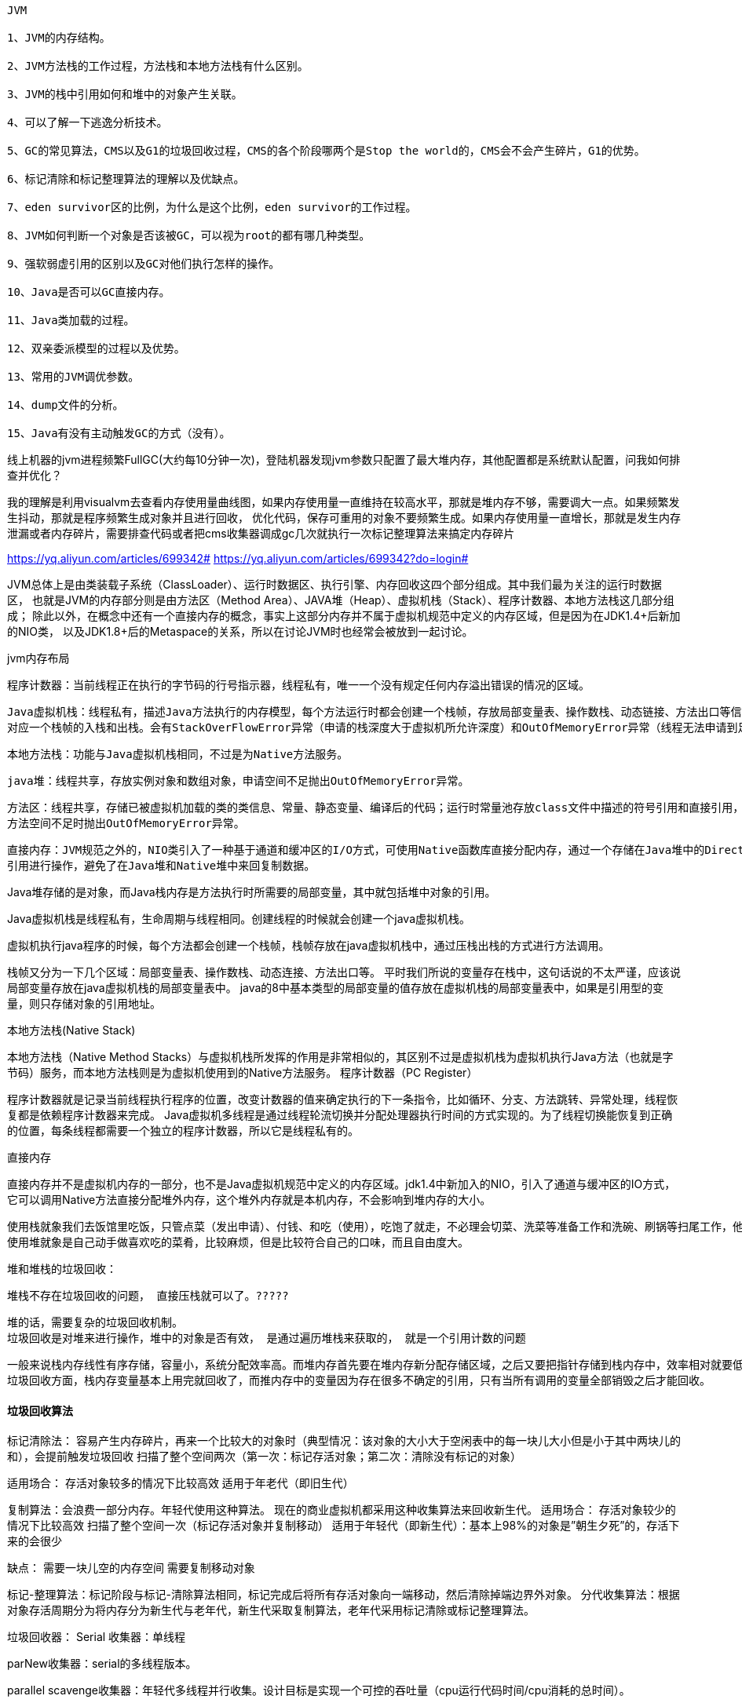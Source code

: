 ----
JVM

1、JVM的内存结构。

2、JVM方法栈的工作过程，方法栈和本地方法栈有什么区别。

3、JVM的栈中引用如何和堆中的对象产生关联。

4、可以了解一下逃逸分析技术。

5、GC的常见算法，CMS以及G1的垃圾回收过程，CMS的各个阶段哪两个是Stop the world的，CMS会不会产生碎片，G1的优势。

6、标记清除和标记整理算法的理解以及优缺点。

7、eden survivor区的比例，为什么是这个比例，eden survivor的工作过程。

8、JVM如何判断一个对象是否该被GC，可以视为root的都有哪几种类型。

9、强软弱虚引用的区别以及GC对他们执行怎样的操作。

10、Java是否可以GC直接内存。

11、Java类加载的过程。

12、双亲委派模型的过程以及优势。

13、常用的JVM调优参数。

14、dump文件的分析。

15、Java有没有主动触发GC的方式（没有）。
----



线上机器的jvm进程频繁FullGC(大约每10分钟一次)，登陆机器发现jvm参数只配置了最大堆内存，其他配置都是系统默认配置，问我如何排查并优化？

我的理解是利用visualvm去查看内存使用量曲线图，如果内存使用量一直维持在较高水平，那就是堆内存不够，需要调大一点。如果频繁发生抖动，那就是程序频繁生成对象并且进行回收，
优化代码，保存可重用的对象不要频繁生成。如果内存使用量一直增长，那就是发生内存泄漏或者内存碎片，需要排查代码或者把cms收集器调成gc几次就执行一次标记整理算法来搞定内存碎片

https://yq.aliyun.com/articles/699342#
https://yq.aliyun.com/articles/699342?do=login#

JVM总体上是由类装载子系统（ClassLoader）、运行时数据区、执行引擎、内存回收这四个部分组成。其中我们最为关注的运行时数据区，
也就是JVM的内存部分则是由方法区（Method Area）、JAVA堆（Heap）、虚拟机栈（Stack）、程序计数器、本地方法栈这几部分组成；
除此以外，在概念中还有一个直接内存的概念，事实上这部分内存并不属于虚拟机规范中定义的内存区域，但是因为在JDK1.4+后新加的NIO类，
以及JDK1.8+后的Metaspace的关系，所以在讨论JVM时也经常会被放到一起讨论。

jvm内存布局

    程序计数器：当前线程正在执行的字节码的行号指示器，线程私有，唯一一个没有规定任何内存溢出错误的情况的区域。

    Java虚拟机栈：线程私有，描述Java方法执行的内存模型，每个方法运行时都会创建一个栈帧，存放局部变量表、操作数栈、动态链接、方法出口等信息，每个方法的运行到结束
    对应一个栈帧的入栈和出栈。会有StackOverFlowError异常（申请的栈深度大于虚拟机所允许深度）和OutOfMemoryError异常（线程无法申请到足够内存）。

    本地方法栈：功能与Java虚拟机栈相同，不过是为Native方法服务。

    java堆：线程共享，存放实例对象和数组对象，申请空间不足抛出OutOfMemoryError异常。

    方法区：线程共享，存储已被虚拟机加载的类的类信息、常量、静态变量、编译后的代码；运行时常量池存放class文件中描述的符号引用和直接引用，具有动态性。
    方法空间不足时抛出OutOfMemoryError异常。

    直接内存：JVM规范之外的，NIO类引入了一种基于通道和缓冲区的I/O方式，可使用Native函数库直接分配内存，通过一个存储在Java堆中的DirectByteBuffer对象作为这块内存的
    引用进行操作，避免了在Java堆和Native堆中来回复制数据。

Java堆存储的是对象，而Java栈内存是方法执行时所需要的局部变量，其中就包括堆中对象的引用。

Java虚拟机栈是线程私有，生命周期与线程相同。创建线程的时候就会创建一个java虚拟机栈。

虚拟机执行java程序的时候，每个方法都会创建一个栈帧，栈帧存放在java虚拟机栈中，通过压栈出栈的方式进行方法调用。

栈帧又分为一下几个区域：局部变量表、操作数栈、动态连接、方法出口等。
平时我们所说的变量存在栈中，这句话说的不太严谨，应该说局部变量存放在java虚拟机栈的局部变量表中。
java的8中基本类型的局部变量的值存放在虚拟机栈的局部变量表中，如果是引用型的变量，则只存储对象的引用地址。

本地方法栈(Native Stack)

本地方法栈（Native Method Stacks）与虚拟机栈所发挥的作用是非常相似的，其区别不过是虚拟机栈为虚拟机执行Java方法（也就是字节码）服务，而本地方法栈则是为虚拟机使用到的Native方法服务。
程序计数器（PC Register）

程序计数器就是记录当前线程执行程序的位置，改变计数器的值来确定执行的下一条指令，比如循环、分支、方法跳转、异常处理，线程恢复都是依赖程序计数器来完成。
Java虚拟机多线程是通过线程轮流切换并分配处理器执行时间的方式实现的。为了线程切换能恢复到正确的位置，每条线程都需要一个独立的程序计数器，所以它是线程私有的。

直接内存

直接内存并不是虚拟机内存的一部分，也不是Java虚拟机规范中定义的内存区域。jdk1.4中新加入的NIO，引入了通道与缓冲区的IO方式，它可以调用Native方法直接分配堆外内存，这个堆外内存就是本机内存，不会影响到堆内存的大小。

    使用栈就象我们去饭馆里吃饭，只管点菜（发出申请）、付钱、和吃（使用），吃饱了就走，不必理会切菜、洗菜等准备工作和洗碗、刷锅等扫尾工作，他的好处是快捷，但是自由度小。
    使用堆就象是自己动手做喜欢吃的菜肴，比较麻烦，但是比较符合自己的口味，而且自由度大。

堆和堆栈的垃圾回收：

    堆栈不存在垃圾回收的问题， 直接压栈就可以了。?????

    堆的话，需要复杂的垃圾回收机制。
    垃圾回收是对堆来进行操作，堆中的对象是否有效， 是通过遍历堆栈来获取的， 就是一个引用计数的问题

    一般来说栈内存线性有序存储，容量小，系统分配效率高。而堆内存首先要在堆内存新分配存储区域，之后又要把指针存储到栈内存中，效率相对就要低一些了。
    垃圾回收方面，栈内存变量基本上用完就回收了，而推内存中的变量因为存在很多不确定的引用，只有当所有调用的变量全部销毁之后才能回收。

==== 垃圾回收算法
标记清除法：
    容易产生内存碎片，再来一个比较大的对象时（典型情况：该对象的大小大于空闲表中的每一块儿大小但是小于其中两块儿的和），会提前触发垃圾回收
    扫描了整个空间两次（第一次：标记存活对象；第二次：清除没有标记的对象）

适用场合：
   存活对象较多的情况下比较高效
   适用于年老代（即旧生代）


复制算法：会浪费一部分内存。年轻代使用这种算法。
现在的商业虚拟机都采用这种收集算法来回收新生代。
适用场合：
   存活对象较少的情况下比较高效
   扫描了整个空间一次（标记存活对象并复制移动）
   适用于年轻代（即新生代）：基本上98%的对象是”朝生夕死”的，存活下来的会很少

缺点：
   需要一块儿空的内存空间
   需要复制移动对象


标记-整理算法：标记阶段与标记-清除算法相同，标记完成后将所有存活对象向一端移动，然后清除掉端边界外对象。
分代收集算法：根据对象存活周期分为将内存分为新生代与老年代，新生代采取复制算法，老年代采用标记清除或标记整理算法。

垃圾回收器：
Serial 收集器：单线程

parNew收集器：serial的多线程版本。

parallel scavenge收集器：年轻代多线程并行收集。设计目标是实现一个可控的吞吐量（cpu运行代码时间/cpu消耗的总时间）。

Serial Old收集器：Serial老年代版本。

CMS：目标是获得最短回收停顿时间，基于标记清除算法。初始标记和重新标记需要停顿所有用户线程。
缺点：无法处理浮动垃圾、有空间碎片的产生、对CPU敏感。

G1收集器：唯一一个可同时用于老年代与新生代的收集器。采用标记整理算法

垃圾回收对象时程序的逻辑是否可以继续执行？
不同回收器不同：Serial、ParNew会暂停用户所有线程工作；CMS、G1会在某一阶段暂停用户线程。

内存分配策略
    对象优先在Eden分配：若Eden无空间，Java虚拟机发起一次Minor GC。

    大对象直接进入老年代：大对象指需要大量连续内存空间的对象（如长数组、长字符串）

    长期存活的对象进入老年代：每个对象有一个对象年龄计数器，age=15晋升为老年代。age+1的两个情况：
    对象在Eden出生并经过一次Minor GC存活且被survivor容纳；在survivor区经历过一次minor GC。

空间分配担保

  在Minor GC之前，先检查老年代最大可用连续空间是否大于新生代所有空间总和，成立则此次GC安全

  不成立，查看是否允许担保失败设置为true，不允许则进行Full GC

  允许，看老年代最大可用连续空间是否大于历次晋升到老年代对象的平均大小，不成立则Full GC

  成立，则进行Minor GC


Minor GC：从新生代回收内存，关键是Eden区内存不足，造成不足的原因是Java对象大部分是朝生夕死(java局部对象)，
而死掉的对象就需要在合适的时机被JVM回收

Major GC：从老年代回收内存，一般比Minor GC慢10倍以上。

Full GC：对整个堆来说的，出现Full GC通常伴随至少一次Minor GC，但非绝对。Full GC被触发的时候：老年代内存不足；
持久代内存不足；统计得到的Minor GC晋升到老年代平均大小大于老年代空间。


==== .java虚拟机new一个对象的创建过程

  在常量池中查看是否有new的参数对应的类的符号引用，并检查这个符号引用对应的类是否被加载、解析、初始化

  加载后，为新对象分配内存空间，对象多需要的内存大小在类被加载之后就被确定（堆内分配内存：指针碰撞、空闲列表）。

  将分配的空间初始化为零值。

  对对象头进行必要设置（实例是哪个类的实例、类的元信息数据、GC分代年龄等）。

  执行方法，按照程序的值初始化。

  java中方法区存放哪些东西？jvm如何控制方法区的大小以及内存溢出的原因和解决

  方法区大小不是固定的，jvm可根据需要动态调整。方法区主要存放类信息、常量、静态变量、编译后的代码。

  控制方法区大小：减少程序中class数量、尽量使用较少的静态变量
  修改：-XX:MaxPermSize调大 JVM最大允许分配的非堆内存，按需分配

https://www.cnblogs.com/mingforyou/archive/2012/03/03/2378143.html

  StackOverflowError异常：线程的方法嵌套调用层次太多，随着Java栈中桢的增多，最终会由于该线程Java栈中所有栈帧总和
  大于-Xss设置的值而产生此异常。

.jvm OutMemory的种类

  堆溢出：被缓存的实例对象，大的map，list引用大的对象等

  栈溢出：栈帧太多

  方法区溢出：加载很多类会有可能出现，GC不会在主程序运行期对此区域进行清理，可通过设置jvm启动参数解决：
  -XX:MaxPermSize=256m

可以作为GC Root的对象：

    虚拟机栈中引用的对象

    方法区中类静态属性引用的对象

    方法区中常量引用的对象

    本地方法栈中Native方法引用的对象

java -version
java version "1.8.0_191"
Java(TM) SE Runtime Environment (build 1.8.0_191-b12)
Java HotSpot(TM) 64-Bit Server VM (build 25.191-b12, mixed mode)//jvm类型

目前有三大Java虚拟机：HotSpot，oracle JRockit，IBM J9。JRockit是oracle发明的，用于其WebLogic服务器，IBM JVM是IBM发明的用于其Websphere服务器
（所以在某行开发的时候，他们用的是IBM的JDK，因为他们使用的IBM的应用程序服务器Websphere，使用其他JDK可能存在兼容性问题）。JRockit和J9不存在永久代这种说法。
这里只讨论HotSpot虚拟机，这也是目前使用的最多的JVM。



方法区和永久代
https://www.jianshu.com/p/66e4e64ff278

在Java虚拟机中，方法区是可供各线程共享的运行时内存区域。
在不同的JDK版本中，方法区中存储的数据是不一样的。
在JDK1.6及之前，运行时常量池是方法区的一个部分，同时方法区里面存储了类的元数据信息、静态变量、
即时编译器编译后的代码（比如spring 使用IOC或者AOP创建bean时，或者使用cglib，反射的形式动态生成class信息等）等。
在JDK1.7及以后，JVM已经将运行时常量池从方法区中移了出来，在JVM堆开辟了一块区域存放常量池。

方法区和永久代的关系很像Java中接口和类的关系，类实现了接口，而永久代就是HotSpot虚拟机对虚拟机规范中方法区的一种实现方式。

HotSpot虚拟机在1.8之后已经取消了永久代，改为元空间，类的元信息被存储在元空间中。元空间没有使用堆内存，而是与堆不相连的本地内存区域。
所以，理论上系统可以使用的内存有多大，元空间就有多大，所以不会出现永久代存在时的内存溢出问题。这项改造也是有必要的，永久代的调优是很困难的，
虽然可以设置永久代的大小，但是很难确定一个合适的大小，因为其中的影响因素很多，比如类数量的多少、常量数量的多少等。
永久代中的元数据的位置也会随着一次full GC发生移动，比较消耗虚拟机性能。同时，HotSpot虚拟机的每种类型的垃圾回收器都需要特殊处理永久代中的元数据。
将元数据从永久代剥离出来，不仅实现了对元空间的无缝管理，还可以简化Full GC以及对以后的并发隔离类元数据等方面进行优化。

1.对JVM内存的系统级的调优主要的目的是减少GC的频率和Full GC的次数。

2.导致Full GC的原因

1)年老代（Tenured）被写满

调优时尽量让对象在新生代GC时被回收、让对象在新生代多存活一段时间和不要创建过大的对象及数组避免直接在旧生代创建对象 。

2)持久代Pemanet Generation空间不足

增大Perm Gen空间，避免太多静态对象 ， 控制好新生代和旧生代的比例

3)System.gc()被显示调用

垃圾回收不要手动触发，尽量依靠JVM自身的机制

3.系统崩溃前的一些现象：

   每次垃圾回收的时间越来越长，由之前的10ms延长到50ms左右，FullGC的时间也有之前的0.5s延长到4、5s
   FullGC的次数越来越多，最频繁时隔不到1分钟就进行一次FullGC
   年老代的内存越来越大并且每次FullGC后年老代没有内存被释放

之后系统会无法响应新的请求，逐渐到达OutOfMemoryError的临界值，这个时候就需要分析JVM内存快照dump。

4.jvm调优的方法步骤：
{
  1）监控GC的状态

  使用各种JVM工具，查看当前日志，分析当前JVM参数设置，并且分析当前堆内存快照和gc日志，根据实际的各区域内存划分和GC执行时间，觉得是否进行优化

  2）.生成堆的dump文件

  通过JMX的MBean生成当前的Heap信息，大小为一个3G（整个堆的大小）的hprof文件，如果没有启动JMX可以通过Java的jmap命令来生成该文件。

  3）.分析dump文件

  打开这个3G的堆信息文件，显然一般的Window系统没有这么大的内存，必须借助高配置的Linux，几种工具打开该文件：

     Visual VM
     IBM HeapAnalyzer
     JDK 自带的Hprof工具
     Mat(Eclipse专门的静态内存分析工具)推荐使用

  备注：文件太大，建议使用Eclipse专门的静态内存分析工具Mat打开分析。

  4）.分析结果，判断是否需要优化

  如果各项参数设置合理，系统没有超时日志出现，GC频率不高，GC耗时不高，那么没有必要进行GC优化，如果GC时间超过1-3秒，或者频繁GC，则必须优化。

  注：如果满足下面的指标，则一般不需要进行GC：

     Minor GC执行时间不到50ms；
     Minor GC执行不频繁，约10秒一次；
     Full GC执行时间不到1s；
     Full GC执行频率不算频繁，不低于10分钟1次；

  5）.调整GC类型和内存分配

  如果内存分配过大或过小，或者采用的GC收集器比较慢，则应该优先调整这些参数，并且先找1台或几台机器进行beta，然后比较优化过的机器和没有优化的机器的性能对比，并有针对性的做出最后选择。

  6）.不断的分析和调整

  通过不断的试验和试错，分析并找到最合适的参数，如果找到了最合适的参数，则将这些参数应用到所有服务器。
}

JVM调优参数参考

1.针对JVM堆的设置，一般可以通过-Xms -Xmx限定其最小、最大值，为了防止垃圾收集器在最小、最大之间收缩堆而产生额外的时间，通常把最大、最小设置为相同的值;

2.年轻代和年老代将根据默认的比例（1：2）分配堆内存， 可以通过调整二者之间的比率NewRadio来调整二者之间的大小，也可以针对回收代。

比如年轻代，通过 -XX:newSize -XX:MaxNewSize来设置其绝对大小。同样，为了防止年轻代的堆收缩，我们通常会把-XX:newSize -XX:MaxNewSize设置为同样大小。

3.年轻代和年老代设置多大才算合理

1）更大的年轻代必然导致更小的年老代，大的年轻代会延长普通GC的周期，但会增加每次GC的时间；小的年老代会导致更频繁的Full GC

2）更小的年轻代必然导致更大年老代，小的年轻代会导致普通GC很频繁，但每次的GC时间会更短；大的年老代会减少Full GC的频率

如何选择应该依赖应用程序对象生命周期的分布情况： 如果应用存在大量的临时对象，应该选择更大的年轻代；如果存在相对较多的持久对象，年老代应该适当增大。
但很多应用都没有这样明显的特性。

在抉择时应该根 据以下两点：

（1）本着Full GC尽量少的原则，让年老代尽量缓存常用对象，JVM的默认比例1：2也是这个道理 。

（2）通过观察应用一段时间，看其他在峰值时年老代会占多少内存，在不影响Full GC的前提下，根据实际情况加大年轻代，比如可以把比例控制在1：1。
但应该给年老代至少预留1/3的增长空间。

4.在配置较好的机器上（比如多核、大内存），可以为年老代选择并行收集算法： -XX:+UseParallelOldGC 。

5.线程堆栈的设置：每个线程默认会开启1M的堆栈，用于存放栈帧、调用参数、局部变量等，对大多数应用而言这个默认值太了，一般256K就足用。

理论上，在内存不变的情况下，减少每个线程的堆栈，可以产生更多的线程，但这实际上还受限于操作系统。


https://blog.csdn.net/zhan_lang/article/details/88567569

配置回收器时，经常使用的参数：

    -XX:+UseSerialGC：在新生代和老年代使用串行收集器

    -XX:+UseParNewGC：在新生代使用并行收集器

    -XX:+UseParallelGC ：新生代使用并行回收收集器，更加关注吞吐量

    -XX:+UseParallelOldGC：老年代使用并行回收收集器

    -XX:ParallelGCThreads：设置用于垃圾回收的线程数

    -XX:+UseConcMarkSweepGC：新生代使用并行收集器，老年代使用CMS+串行收集器

    -XX:ParallelCMSThreads：设定CMS的线程数量

    -XX:+UseG1GC：启用G1垃圾回收器
